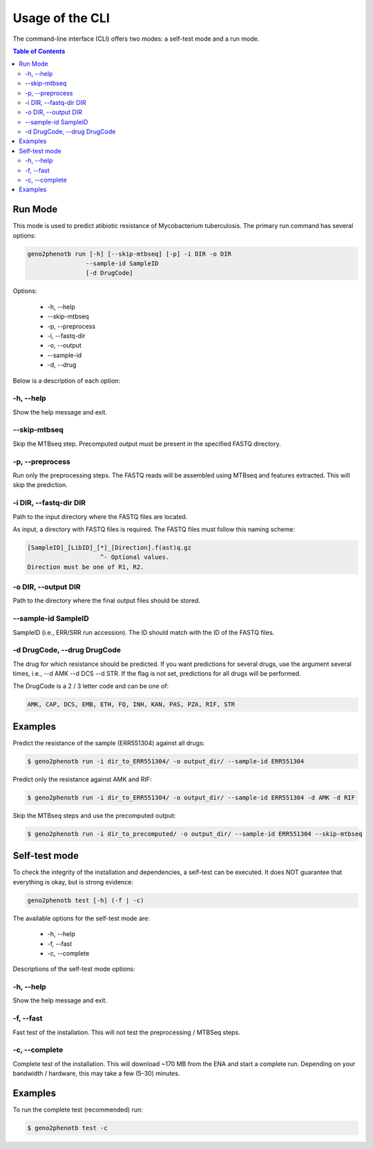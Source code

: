 ================
Usage of the CLI
================

The command-line interface (CLI) offers two modes: a self-test mode and a run mode.

.. contents:: Table of Contents


Run Mode
--------

This mode is used to predict atibiotic resistance of Mycobacterium tuberculosis.
The primary run command has several options:

.. code-block:: console

    geno2phenotb run [-h] [--skip-mtbseq] [-p] -i DIR -o DIR
                    --sample-id SampleID
                    [-d DrugCode]

Options:

    - -h, \--help
    - \--skip-mtbseq
    - -p, \--preprocess
    - -i, \--fastq-dir
    - -o, \--output
    - \--sample-id
    - -d, \--drug

Below is a description of each option:

-h, \--help
^^^^^^^^^^^
Show the help message and exit.

\--skip-mtbseq
^^^^^^^^^^^^^^
Skip the MTBseq step. Precomputed output must be present in the specified FASTQ directory.

-p, \--preprocess
^^^^^^^^^^^^^^^^^
Run only the preprocessing steps. The FASTQ reads will be assembled using MTBseq and features
extracted. This will skip the prediction.

-i DIR, \--fastq-dir DIR
^^^^^^^^^^^^^^^^^^^^^^^^
Path to the input directory where the FASTQ files are located.

As input, a directory with FASTQ files is required.
The FASTQ files must follow this naming scheme:

.. code-block:: text

    [SampleID]_[LibID]_[*]_[Direction].f(ast)q.gz
                        ^- Optional values.
    Direction must be one of R1, R2.

-o DIR, \--output DIR
^^^^^^^^^^^^^^^^^^^^^
Path to the directory where the final output files should be stored.

\--sample-id SampleID
^^^^^^^^^^^^^^^^^^^^^
SampleID (i.e., ERR/SRR run accession). The ID should match with the ID of the FASTQ files.

-d DrugCode, \--drug DrugCode
^^^^^^^^^^^^^^^^^^^^^^^^^^^^^
The drug for which resistance should be predicted. If you want predictions for several drugs,
use the argument several times, i.e., --d AMK --d DCS --d STR. If the flag is not set,
predictions for all drugs will be performed.

The DrugCode is a 2 / 3 letter code and can be one of:

.. code-block:: text

    AMK, CAP, DCS, EMB, ETH, FQ, INH, KAN, PAS, PZA, RIF, STR


Examples
--------

Predict the resistance of the sample (ERR551304) against all drugs:

.. code-block:: console

 $ geno2phenotb run -i dir_to_ERR551304/ -o output_dir/ --sample-id ERR551304

Predict only the resistance against AMK and RIF:

.. code-block:: console

 $ geno2phenotb run -i dir_to_ERR551304/ -o output_dir/ --sample-id ERR551304 -d AMK -d RIF

Skip the MTBseq steps and use the precomputed output:

.. code-block:: console

     $ geno2phenotb run -i dir_to_precomputed/ -o output_dir/ --sample-id ERR551304 --skip-mtbseq

Self-test mode
--------------

To check the integrity of the installation and dependencies, a self-test can be executed.
It does NOT guarantee that everything is okay, but is strong evidence:

.. code-block:: console

    geno2phenotb test [-h] (-f | -c)

The available options for the self-test mode are:

    - -h, \--help
    - -f, \--fast
    - -c, \--complete

Descriptions of the self-test mode options:

-h, \--help
^^^^^^^^^^^
Show the help message and exit.

-f, \--fast
^^^^^^^^^^^
Fast test of the installation. This will not test the preprocessing / MTBSeq steps.

-c, \--complete
^^^^^^^^^^^^^^^
Complete test of the installation. This will download ~170 MB from the ENA and start a complete
run. Depending on your bandwidth / hardware, this may take a few (5-30) minutes.

Examples
--------
To run the complete test (recommended) run:

.. code-block:: console

     $ geno2phenotb test -c
